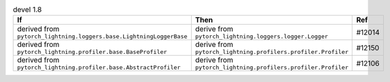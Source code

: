 .. list-table:: devel 1.8
   :widths: 40 40 20
   :header-rows: 1

   * - If
     - Then
     - Ref

   * - derived from ``pytorch_lightning.loggers.base.LightningLoggerBase``
     - derive from ``pytorch_lightning.loggers.logger.Logger``
     - #12014

   * - derived from ``pytorch_lightning.profiler.base.BaseProfiler``
     - derive from ``pytorch_lightning.profilers.profiler.Profiler``
     - #12150

   * - derived from ``pytorch_lightning.profiler.base.AbstractProfiler``
     - derive from ``pytorch_lightning.profilers.profiler.Profiler``
     - #12106
